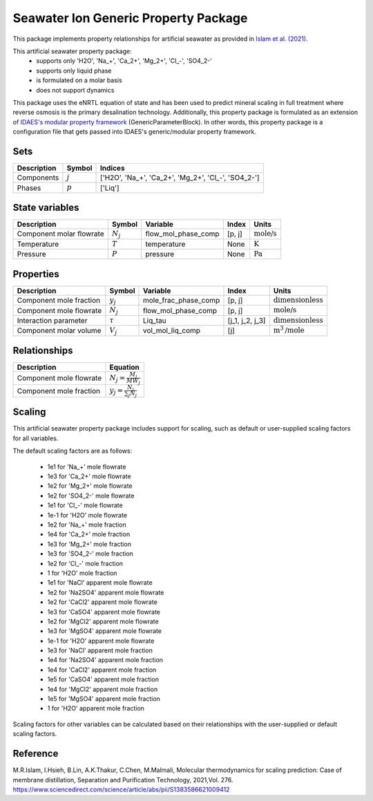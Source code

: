 Seawater Ion Generic Property Package
=====================================

This package implements property relationships for artificial seawater as provided in `Islam et al. (2021) <https://www.sciencedirect.com/science/article/abs/pii/S1383586621009412>`_.

This artificial seawater property package:
   * supports only 'H2O', 'Na_+', 'Ca_2+', 'Mg_2+', 'Cl\_-', 'SO4_2-'
   * supports only liquid phase
   * is formulated on a molar basis
   * does not support dynamics

This package uses the eNRTL equation of state and has been used to predict mineral scaling in full treatment
where reverse osmosis is the primary desalination technology. Additionally, this property package is
formulated as an extension of `IDAES's modular property framework <https://idaes-pse.readthedocs.io/en/stable/explanations/components/property_package/general/index.html#generic-property-package-framework>`_ (GenericParameterBlock).
In other words, this property package is a configuration file that gets passed into IDAES's generic/modular property framework.

Sets
----
.. csv-table::
   :header: "Description", "Symbol", "Indices"

   "Components", ":math:`j`", "['H2O', 'Na_+', 'Ca_2+', 'Mg_2+', 'Cl\_-', 'SO4_2-']"
   "Phases", ":math:`p`", "['Liq']"

State variables
---------------
.. csv-table::
   :header: "Description", "Symbol", "Variable", "Index", "Units"

   "Component molar flowrate", ":math:`N_j`", "flow_mol_phase_comp", "[p, j]", ":math:`\text{mole/s}`"
   "Temperature", ":math:`T`", "temperature", "None", ":math:`\text{K}`"
   "Pressure", ":math:`P`", "pressure", "None", ":math:`\text{Pa}`"

Properties
----------
.. csv-table::
   :header: "Description", "Symbol", "Variable", "Index", "Units"

   "Component mole fraction", ":math:`y_j`", "mole_frac_phase_comp", "[p, j]", ":math:`\text{dimensionless}`"
   "Component mole flowrate", ":math:`N_j`", "flow_mol_phase_comp", "[p, j]", ":math:`\text{mole/s}`"
   "Interaction parameter", ":math:`τ`", "Liq_tau", "[j_1, j_2, j_3]", ":math:`\text{dimensionless}`"
   "Component molar volume", ":math:`V_j`", "vol_mol_liq_comp", "[j]", ":math:`\text{m}^3\text{/mole}`"

Relationships
-------------
.. csv-table::
   :header: "Description", "Equation"

   "Component mole flowrate", ":math:`N_j = \frac{M_j}{MW_j}`"
   "Component mole fraction", ":math:`y_j = \frac{N_j}{\sum_{j} N_j}`"



Scaling
-------
This artificial seawater property package includes support for scaling, such as default or user-supplied scaling factors for all variables.

The default scaling factors are as follows:

   * 1e1 for 'Na_+' mole flowrate
   * 1e3 for 'Ca_2+' mole flowrate
   * 1e2 for 'Mg_2+' mole flowrate
   * 1e2 for 'SO4_2-' mole flowrate
   * 1e1 for 'Cl\_-' mole flowrate
   * 1e-1 for 'H2O' mole flowrate
   * 1e2 for 'Na_+' mole fraction
   * 1e4 for 'Ca_2+' mole fraction
   * 1e3 for 'Mg_2+' mole fraction
   * 1e3 for 'SO4_2-' mole fraction
   * 1e2 for 'Cl\_-' mole fraction
   * 1 for 'H2O' mole fraction
   * 1e1 for 'NaCl' apparent mole flowrate
   * 1e2 for 'Na2SO4' apparent mole flowrate
   * 1e2 for 'CaCl2' apparent mole flowrate
   * 1e3 for 'CaSO4' apparent mole flowrate
   * 1e2 for 'MgCl2' apparent mole flowrate
   * 1e3 for 'MgSO4' apparent mole flowrate
   * 1e-1 for 'H2O' apparent mole flowrate
   * 1e3 for 'NaCl' apparent mole fraction
   * 1e4 for 'Na2SO4' apparent mole fraction
   * 1e4 for 'CaCl2' apparent mole fraction
   * 1e5 for 'CaSO4' apparent mole fraction
   * 1e4 for 'MgCl2' apparent mole fraction
   * 1e5 for 'MgSO4' apparent mole fraction
   * 1 for 'H2O' apparent mole fraction

Scaling factors for other variables can be calculated based on their relationships with the user-supplied or default scaling factors.
   
Reference
---------

M.R.Islam, I.Hsieh, B.Lin, A.K.Thakur, C.Chen, M.Malmali, Molecular thermodynamics for scaling prediction: Case of membrane distillation, Separation and Purification Technology, 2021,Vol. 276. https://www.sciencedirect.com/science/article/abs/pii/S1383586621009412

